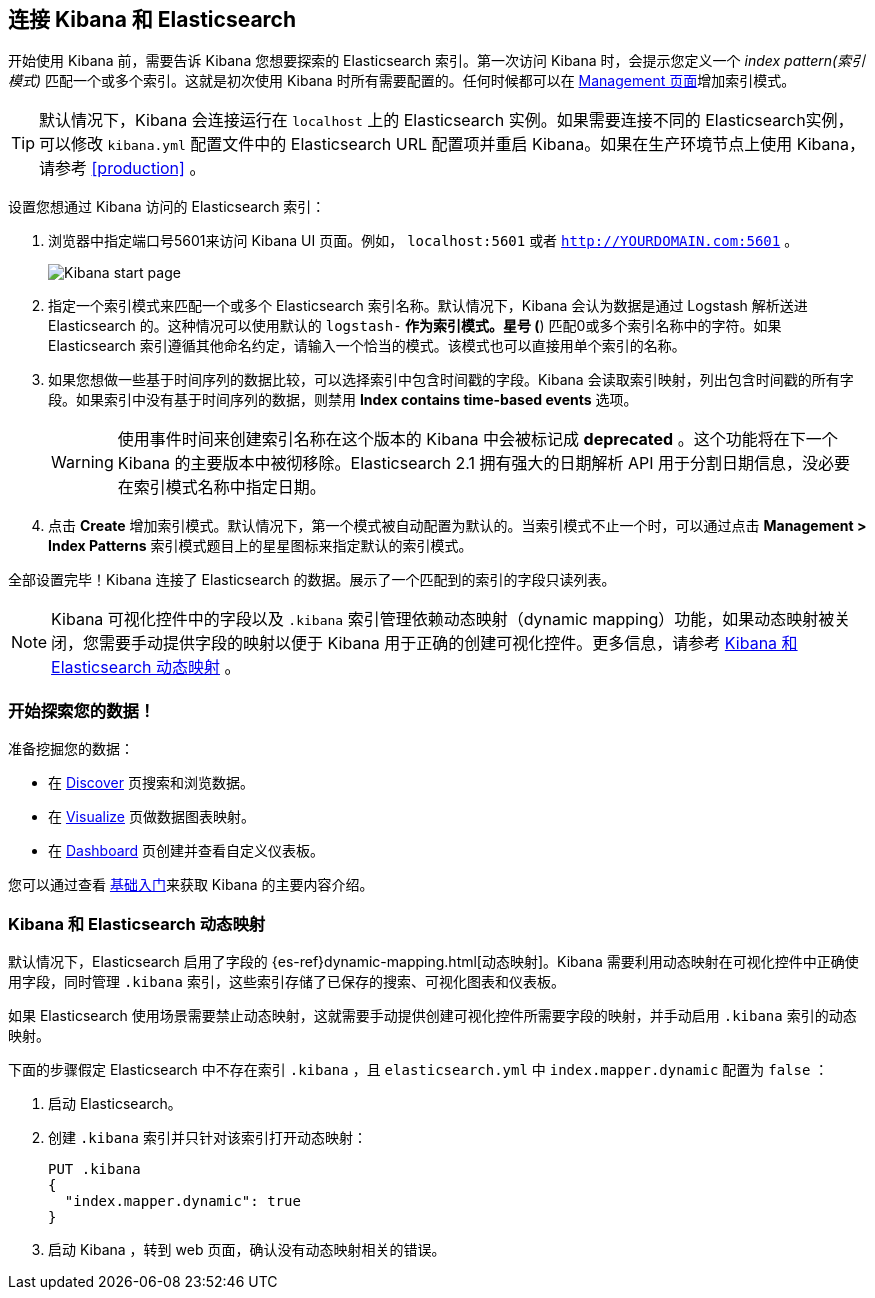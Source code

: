 [[connect-to-elasticsearch]]
== 连接 Kibana 和 Elasticsearch

开始使用 Kibana 前，需要告诉 Kibana 您想要探索的 Elasticsearch 索引。第一次访问 Kibana 时，会提示您定义一个 _index pattern(索引模式)_ 匹配一个或多个索引。这就是初次使用 Kibana 时所有需要配置的。任何时候都可以在 <<settings-create-pattern,Management 页面>>增加索引模式。

TIP: 默认情况下，Kibana 会连接运行在 `localhost` 上的 Elasticsearch 实例。如果需要连接不同的 Elasticsearch实例，可以修改 `kibana.yml` 配置文件中的 Elasticsearch URL 配置项并重启 Kibana。如果在生产环境节点上使用 Kibana，请参考 <<production>> 。

设置您想通过 Kibana 访问的 Elasticsearch 索引：

. 浏览器中指定端口号5601来访问 Kibana UI 页面。例如， `localhost:5601` 或者 `http://YOURDOMAIN.com:5601` 。
+
image:images/Start-Page.png[Kibana start page]
+
. 指定一个索引模式来匹配一个或多个 Elasticsearch 索引名称。默认情况下，Kibana 会认为数据是通过 Logstash 解析送进 Elasticsearch 的。这种情况可以使用默认的 `logstash-*` 作为索引模式。星号 (*) 匹配0或多个索引名称中的字符。如果 Elasticsearch 索引遵循其他命名约定，请输入一个恰当的模式。该模式也可以直接用单个索引的名称。
. 如果您想做一些基于时间序列的数据比较，可以选择索引中包含时间戳的字段。Kibana 会读取索引映射，列出包含时间戳的所有字段。如果索引中没有基于时间序列的数据，则禁用 *Index contains time-based events* 选项。
+
WARNING: 使用事件时间来创建索引名称在这个版本的 Kibana 中会被标记成 *deprecated* 。这个功能将在下一个 Kibana 的主要版本中被彻移除。Elasticsearch 2.1 拥有强大的日期解析 API 用于分割日期信息，没必要在索引模式名称中指定日期。
+
. 点击 *Create* 增加索引模式。默认情况下，第一个模式被自动配置为默认的。当索引模式不止一个时，可以通过点击 *Management > Index Patterns* 索引模式题目上的星星图标来指定默认的索引模式。

全部设置完毕！Kibana 连接了 Elasticsearch 的数据。展示了一个匹配到的索引的字段只读列表。

NOTE: Kibana 可视化控件中的字段以及 `.kibana` 索引管理依赖动态映射（dynamic mapping）功能，如果动态映射被关闭，您需要手动提供字段的映射以便于 Kibana 用于正确的创建可视化控件。更多信息，请参考 <<kibana-dynamic-mapping, Kibana 和 Elasticsearch 动态映射>> 。

[float]
[[explore]]
=== 开始探索您的数据！
准备挖掘您的数据：

* 在 <<discover, Discover>> 页搜索和浏览数据。
* 在 <<visualize, Visualize>> 页做数据图表映射。
* 在 <<dashboard, Dashboard>> 页创建并查看自定义仪表板。

您可以通过查看 <<getting-started, 基础入门>>来获取 Kibana 的主要内容介绍。

[float]
[[kibana-dynamic-mapping]]
=== Kibana 和 Elasticsearch 动态映射
默认情况下，Elasticsearch 启用了字段的 {es-ref}dynamic-mapping.html[动态映射]。Kibana 需要利用动态映射在可视化控件中正确使用字段，同时管理 `.kibana` 索引，这些索引存储了已保存的搜索、可视化图表和仪表板。

如果 Elasticsearch 使用场景需要禁止动态映射，这就需要手动提供创建可视化控件所需要字段的映射，并手动启用 `.kibana` 索引的动态映射。

下面的步骤假定 Elasticsearch 中不存在索引 `.kibana` ，且 `elasticsearch.yml` 中 `index.mapper.dynamic` 配置为 `false` ：

. 启动 Elasticsearch。
. 创建 `.kibana` 索引并只针对该索引打开动态映射：
+
[source,shell]
PUT .kibana
{
  "index.mapper.dynamic": true
}
+
. 启动 Kibana ，转到 web 页面，确认没有动态映射相关的错误。

